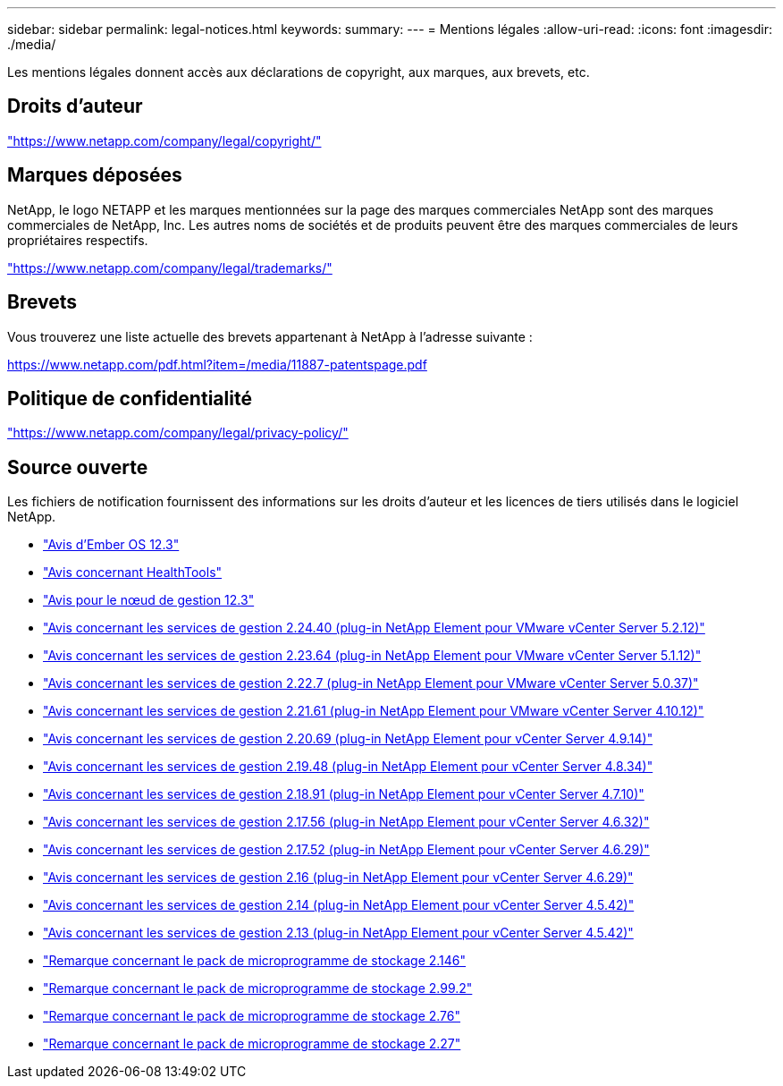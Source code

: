 ---
sidebar: sidebar 
permalink: legal-notices.html 
keywords:  
summary:  
---
= Mentions légales
:allow-uri-read: 
:icons: font
:imagesdir: ./media/


[role="lead"]
Les mentions légales donnent accès aux déclarations de copyright, aux marques, aux brevets, etc.



== Droits d'auteur

link:https://www.netapp.com/company/legal/copyright/["https://www.netapp.com/company/legal/copyright/"^]



== Marques déposées

NetApp, le logo NETAPP et les marques mentionnées sur la page des marques commerciales NetApp sont des marques commerciales de NetApp, Inc. Les autres noms de sociétés et de produits peuvent être des marques commerciales de leurs propriétaires respectifs.

link:https://www.netapp.com/company/legal/trademarks/["https://www.netapp.com/company/legal/trademarks/"^]



== Brevets

Vous trouverez une liste actuelle des brevets appartenant à NetApp à l'adresse suivante :

link:https://www.netapp.com/pdf.html?item=/media/11887-patentspage.pdf["https://www.netapp.com/pdf.html?item=/media/11887-patentspage.pdf"^]



== Politique de confidentialité

link:https://www.netapp.com/company/legal/privacy-policy/["https://www.netapp.com/company/legal/privacy-policy/"^]



== Source ouverte

Les fichiers de notification fournissent des informations sur les droits d'auteur et les licences de tiers utilisés dans le logiciel NetApp.

* link:./media/Ember_12.3.pdf["Avis d'Ember OS 12.3"^]
* link:./media/HealthTools_12.3.pdf["Avis concernant HealthTools"^]
* link:./media/mNode_12.3.pdf["Avis pour le nœud de gestion 12.3"^]
* link:./media/mgmt_svcs_2.24_notice.pdf["Avis concernant les services de gestion 2.24.40 (plug-in NetApp Element pour VMware vCenter Server 5.2.12)"^]
* link:./media/mgmt_svcs_2.23_notice.pdf["Avis concernant les services de gestion 2.23.64 (plug-in NetApp Element pour VMware vCenter Server 5.1.12)"^]
* link:./media/mgmt_svcs_2.22_notice.pdf["Avis concernant les services de gestion 2.22.7 (plug-in NetApp Element pour VMware vCenter Server 5.0.37)"^]
* link:./media/mgmt_svcs_2.21_notice.pdf["Avis concernant les services de gestion 2.21.61 (plug-in NetApp Element pour VMware vCenter Server 4.10.12)"^]
* link:./media/mgmt_2.20_notice.pdf["Avis concernant les services de gestion 2.20.69 (plug-in NetApp Element pour vCenter Server 4.9.14)"^]
* link:./media/mgmt_2.19_notice.pdf["Avis concernant les services de gestion 2.19.48 (plug-in NetApp Element pour vCenter Server 4.8.34)"^]
* link:./media/mgmt_svcs_2.18.pdf["Avis concernant les services de gestion 2.18.91 (plug-in NetApp Element pour vCenter Server 4.7.10)"^]
* link:./media/mgmt_2.17.56_notice.pdf["Avis concernant les services de gestion 2.17.56 (plug-in NetApp Element pour vCenter Server 4.6.32)"^]
* link:./media/mgmt-217.pdf["Avis concernant les services de gestion 2.17.52 (plug-in NetApp Element pour vCenter Server 4.6.29)"^]
* link:./media/mgmt-216.pdf["Avis concernant les services de gestion 2.16 (plug-in NetApp Element pour vCenter Server 4.6.29)"^]
* link:./media/mgmt-214.pdf["Avis concernant les services de gestion 2.14 (plug-in NetApp Element pour vCenter Server 4.5.42)"^]
* link:./media/mgmt-213.pdf["Avis concernant les services de gestion 2.13 (plug-in NetApp Element pour vCenter Server 4.5.42)"^]
* link:./media/storage_firmware_bundle_2.146_notices.pdf["Remarque concernant le pack de microprogramme de stockage 2.146"^]
* link:./media/storage_firmware_bundle_2.99_notices.pdf["Remarque concernant le pack de microprogramme de stockage 2.99.2"^]
* link:./media/storage_firmware_bundle_2.76_notices.pdf["Remarque concernant le pack de microprogramme de stockage 2.76"^]
* link:./media/storage_firmware_bundle_2.27_notices.pdf["Remarque concernant le pack de microprogramme de stockage 2.27"^]

